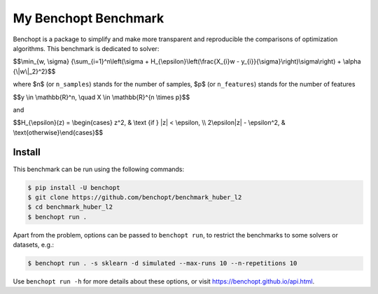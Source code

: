 My Benchopt Benchmark
=====================
|Build Status| |Python 3.6+|

Benchopt is a package to simplify and make more transparent and
reproducible the comparisons of optimization algorithms.
This benchmark is dedicated to solver:

$$\\min_{w, \\sigma} {\\sum_{i=1}^n\\left(\\sigma + H_{\\epsilon}\\left(\\frac{X_{i}w - y_{i}}{\\sigma}\\right)\\sigma\\right) + \\alpha {\\|w\\|_2}^2}$$

where $n$ (or ``n_samples``) stands for the number of samples, $p$ (or ``n_features``) stands for the number of features


$$y \\in \\mathbb{R}^n, \\quad X \\in \\mathbb{R}^{n \\times p}$$

and

$$H_{\\epsilon}(z) = \\begin{cases} z^2, & \\text {if } |z| < \\epsilon, \\\\ 2\\epsilon|z| - \\epsilon^2, & \\text{otherwise}\\end{cases}$$


Install
--------

This benchmark can be run using the following commands:

.. code-block::

   $ pip install -U benchopt
   $ git clone https://github.com/benchopt/benchmark_huber_l2
   $ cd benchmark_huber_l2
   $ benchopt run .

Apart from the problem, options can be passed to ``benchopt run``, to restrict the benchmarks to some solvers or datasets, e.g.:

.. code-block::

	$ benchopt run . -s sklearn -d simulated --max-runs 10 --n-repetitions 10

Use ``benchopt run -h`` for more details about these options, or visit https://benchopt.github.io/api.html.

.. |Build Status| image:: https://github.com/benchopt/benchmark_huber_l2/workflows/Tests/badge.svg
   :target: https://github.com/benchopt/benchmark_huber_l2/actions
.. |Python 3.6+| image:: https://img.shields.io/badge/python-3.6%2B-blue
   :target: https://www.python.org/downloads/release/python-360/
